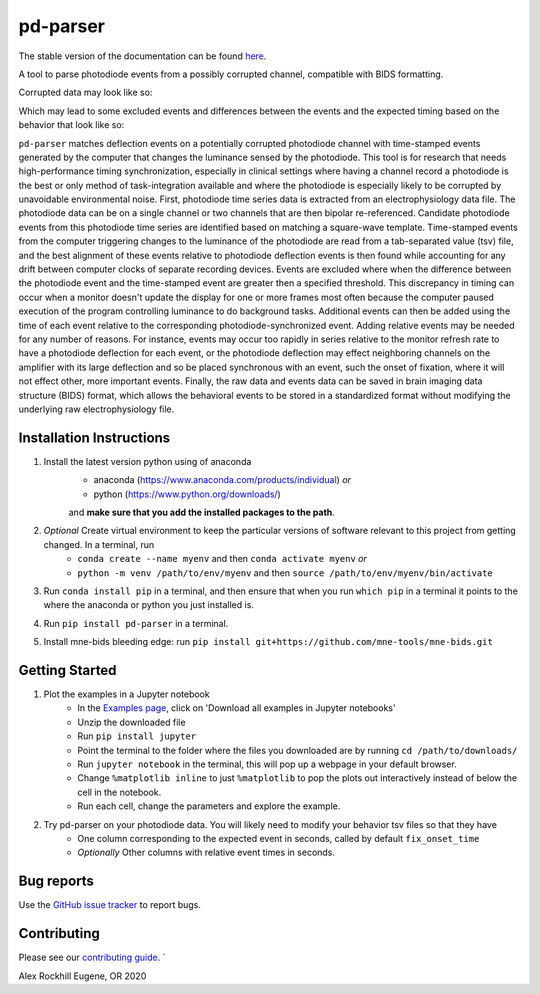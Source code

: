 .. pd-parser's documentation

|icon| pd-parser
================

The stable version of the documentation can be found `here <https://alexrockhill.github.io/pd-parser/>`_.

.. |icon| image:: https://alexrockhill.github.io/pd-parser/_images/favicon.png
  :width: 25

A tool to parse photodiode events from a possibly corrupted channel, compatible with BIDS formatting.

Corrupted data may look like so:

.. image:: https://alexrockhill.github.io/pd-parser/_images/excluded_events.png
   :width: 800

Which may lead to some excluded events and differences between the events and the expected timing based on the behavior that look like so:

.. image:: https://alexrockhill.github.io/pd-parser/_images/event_diffs.png
   :width: 400

``pd-parser`` matches deflection events on a potentially corrupted photodiode channel with time-stamped events generated by the computer that changes the luminance sensed by the photodiode. This tool is for research that needs high-performance timing synchronization, especially in clinical settings where having a channel record a photodiode is the best or only method of task-integration available and where the photodiode is especially likely to be corrupted by unavoidable environmental noise. First, photodiode time series data is extracted from an electrophysiology data file. The photodiode data can be on a single channel or two channels that are then bipolar re-referenced. Candidate photodiode events from this photodiode time series are identified based on matching a square-wave template. Time-stamped events from the computer triggering changes to the luminance of the photodiode are read from a tab-separated value (tsv) file, and the best alignment of these events relative to photodiode deflection events is then found while accounting for any drift between computer clocks of separate recording devices. Events are excluded where when the difference between the photodiode event and the time-stamped event are greater then a specified threshold. This discrepancy in timing can occur when a monitor doesn't update the display for one or more frames most often because the computer paused execution of the program controlling luminance to do background tasks. Additional events can then be added using the time of each event relative to the corresponding photodiode-synchronized event. Adding relative events may be needed for any number of reasons. For instance, events may occur too rapidly in series relative to the monitor refresh rate to have a photodiode deflection for each event, or the photodiode deflection may effect neighboring channels on the amplifier with its large deflection and so be placed synchronous with an event, such the onset of fixation, where it will not effect other, more important events. Finally, the raw data and events data can be saved in brain imaging data structure (BIDS) format, which allows the behavioral events to be stored in a standardized format without modifying the underlying raw electrophysiology file.

Installation Instructions
-------------------------

1) Install the latest version python using of anaconda 
	- anaconda (https://www.anaconda.com/products/individual) *or* 
	- python (https://www.python.org/downloads/)

	and **make sure that you add the installed packages to the path**.

2) *Optional* Create virtual environment to keep the particular versions of software relevant to this project from getting changed. In a terminal, run
	- ``conda create --name myenv`` and then ``conda activate myenv`` *or* 
	- ``python -m venv /path/to/env/myenv`` and then ``source /path/to/env/myenv/bin/activate``

3) Run ``conda install pip`` in a terminal, and then ensure that when you run ``which pip`` in a terminal it points to the where the anaconda or python you just installed is.

4) Run ``pip install pd-parser`` in a terminal.

5) Install mne-bids bleeding edge: run ``pip install git+https://github.com/mne-tools/mne-bids.git``


Getting Started
---------------

1) Plot the examples in a Jupyter notebook
    - In the `Examples page <https://alexrockhill.github.io/pd-parser/auto_examples/index.html>`_, click on 'Download all examples in Jupyter notebooks'
    - Unzip the downloaded file
    - Run ``pip install jupyter``
    - Point the terminal to the folder where the files you downloaded are by running ``cd /path/to/downloads/``
    - Run ``jupyter notebook`` in the terminal, this will pop up a webpage in your default browser.
    - Change ``%matplotlib inline`` to just ``%matplotlib`` to pop the plots out interactively instead of below the cell in the notebook.
    - Run each cell, change the parameters and explore the example.
2) Try pd-parser on your photodiode data. You will likely need to modify your behavior tsv files so that they have
	- One column corresponding to the expected event in seconds, called by default ``fix_onset_time``
	- *Optionally* Other columns with relative event times in seconds.

Bug reports
-----------

Use the `GitHub issue tracker <https://github.com/alexrockhill/pd-parser/issues>`_
to report bugs.

Contributing
------------

Please see our `contributing guide <https://github.com/alexrockhill/pd-parser/blob/master/CONTRIBUTING.md>`_.
`

Alex Rockhill
Eugene, OR 2020
